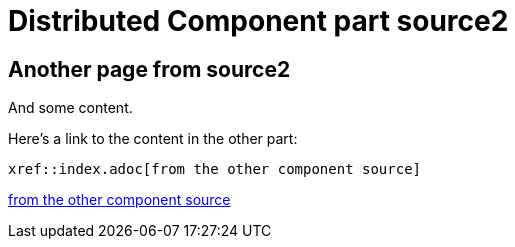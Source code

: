 = Distributed Component part source2

== Another page from source2

And some content.

Here's a link to the content in the other part:

----
xref::index.adoc[from the other component source]
----

xref::index.adoc[from the other component source]

